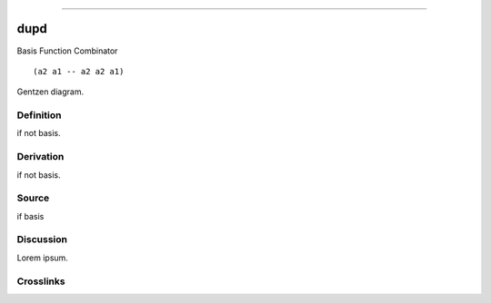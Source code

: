 --------------

dupd
^^^^^^

Basis Function Combinator


::

  (a2 a1 -- a2 a2 a1)



Gentzen diagram.


Definition
~~~~~~~~~~

if not basis.


Derivation
~~~~~~~~~~

if not basis.


Source
~~~~~~~~~~

if basis


Discussion
~~~~~~~~~~

Lorem ipsum.


Crosslinks
~~~~~~~~~~

